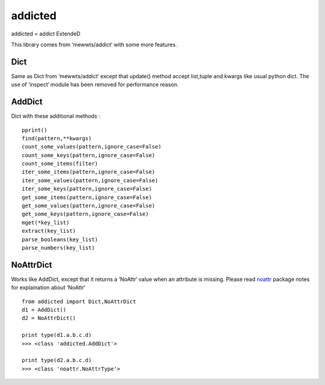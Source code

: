 ========
addicted
========

addicted = addict ExtendeD

This library comes from ‘mewwts/addict‘ with some more features.

Dict
----

Same as Dict from ‘mewwts/addict‘ except that update() method accept list,tuple and kwargs like usual python dict.
The use of ‘inspect‘ module has been removed for performance reason.


AddDict
-------

Dict with these additional methods : ::

    pprint()
    find(pattern,**kwargs)
    count_some_values(pattern,ignore_case=False)
    count_some_keys(pattern,ignore_case=False)
    count_some_items(filter)
    iter_some_items(pattern,ignore_case=False)
    iter_some_values(pattern,ignore_case=False)
    iter_some_keys(pattern,ignore_case=False)
    get_some_items(pattern,ignore_case=False)
    get_some_values(pattern,ignore_case=False)
    get_some_keys(pattern,ignore_case=False)
    mget(*key_list)
    extract(key_list)
    parse_booleans(key_list)
    parse_numbers(key_list)

NoAttrDict
----------

Works like AddDict, except that it returns a ‘NoAttr‘ value when an attribute is missing.
Please read `noattr <https://pypi.python.org/pypi/noattr/>`_ package notes for explaination about ‘NoAttr‘ ::

    from addicted import Dict,NoAttrDict
    d1 = AddDict()
    d2 = NoAttrDict()

    print type(d1.a.b.c.d)
    >>> <class 'addicted.AddDict'>

    print type(d2.a.b.c.d)
    >>> <class 'noattr.NoAttrType'>

